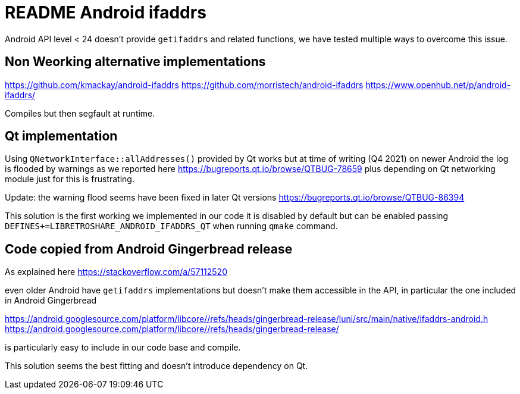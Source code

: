 = README Android ifaddrs

Android API level < 24 doesn't provide `getifaddrs` and related functions, we
have tested multiple ways to overcome this issue.


== Non Weorking alternative implementations

https://github.com/kmackay/android-ifaddrs
https://github.com/morristech/android-ifaddrs
https://www.openhub.net/p/android-ifaddrs/

Compiles but then segfault at runtime.


== Qt implementation

Using `QNetworkInterface::allAddresses()` provided by Qt works but at time of
writing (Q4 2021) on newer Android the log is flooded by warnings as we reported
here
https://bugreports.qt.io/browse/QTBUG-78659
plus depending on Qt networking module just for this is frustrating.

Update: the warning flood seems have been fixed in later Qt versions
https://bugreports.qt.io/browse/QTBUG-86394

This solution is the first working we implemented in our code it is disabled by
default but can be enabled passing `DEFINES+=LIBRETROSHARE_ANDROID_IFADDRS_QT`
when running `qmake` command.


== Code copied from Android Gingerbread release

As explained here
https://stackoverflow.com/a/57112520

even older Android have `getifaddrs` implementations but doesn't make them
accessible in the API, in particular the one included in Android Gingerbread

https://android.googlesource.com/platform/libcore/+/refs/heads/gingerbread-release/luni/src/main/native/ifaddrs-android.h
https://android.googlesource.com/platform/libcore/+/refs/heads/gingerbread-release/

is particularly easy to include in our code base and compile.

This solution seems the best fitting and doesn't introduce dependency on Qt.
